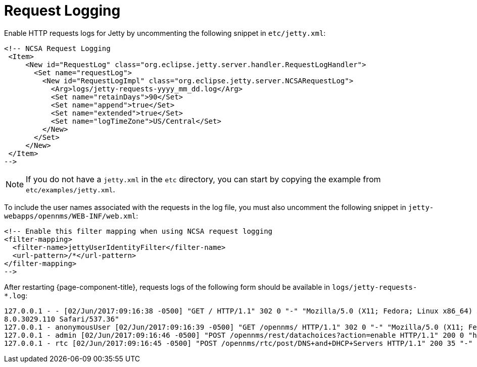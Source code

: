 
[[ga-operation-request-logging]]
= Request Logging

Enable HTTP requests logs for Jetty by uncommenting the following snippet in `etc/jetty.xml`:

[source,xml]
----
<!-- NCSA Request Logging
 <Item>
     <New id="RequestLog" class="org.eclipse.jetty.server.handler.RequestLogHandler">
       <Set name="requestLog">
         <New id="RequestLogImpl" class="org.eclipse.jetty.server.NCSARequestLog">
           <Arg>logs/jetty-requests-yyyy_mm_dd.log</Arg>
           <Set name="retainDays">90</Set>
           <Set name="append">true</Set>
           <Set name="extended">true</Set>
           <Set name="logTimeZone">US/Central</Set>
         </New>
       </Set>
     </New>
 </Item>
-->
----

NOTE: If you do not have a `jetty.xml` in the `etc` directory, you can start by copying the example from `etc/examples/jetty.xml`.

To include the user names associated with the requests in the log file, you must also uncomment the following snippet in `jetty-webapps/opennms/WEB-INF/web.xml`:

[source,xml]
----
<!-- Enable this filter mapping when using NCSA request logging
<filter-mapping>
  <filter-name>jettyUserIdentityFilter</filter-name>
  <url-pattern>/*</url-pattern>
</filter-mapping>
-->
----

After restarting {page-component-title}, requests logs of the following form should be available in `logs/jetty-requests-*.log`:

[source]
----
127.0.0.1 - - [02/Jun/2017:09:16:38 -0500] "GET / HTTP/1.1" 302 0 "-" "Mozilla/5.0 (X11; Fedora; Linux x86_64) AppleWebKit/537.36 (KHTML, like Gecko) Chrome/5
8.0.3029.110 Safari/537.36"
127.0.0.1 - anonymousUser [02/Jun/2017:09:16:39 -0500] "GET /opennms/ HTTP/1.1" 302 0 "-" "Mozilla/5.0 (X11; Fedora; Linux x86_64) AppleWebKit/537.36 (KHTML, like Gecko) Chrome/58.0.3029.110 Safari/537.36"
127.0.0.1 - admin [02/Jun/2017:09:16:46 -0500] "POST /opennms/rest/datachoices?action=enable HTTP/1.1" 200 0 "http://127.0.0.1:8980/opennms/index.jsp" "Mozilla/5.0 (X11; Fedora; Linux x86_64) AppleWebKit/537.36 (KHTML, like Gecko) Chrome/58.0.3029.110 Safari/537.36"
127.0.0.1 - rtc [02/Jun/2017:09:16:45 -0500] "POST /opennms/rtc/post/DNS+and+DHCP+Servers HTTP/1.1" 200 35 "-" "Java/1.8.0_121"
----

